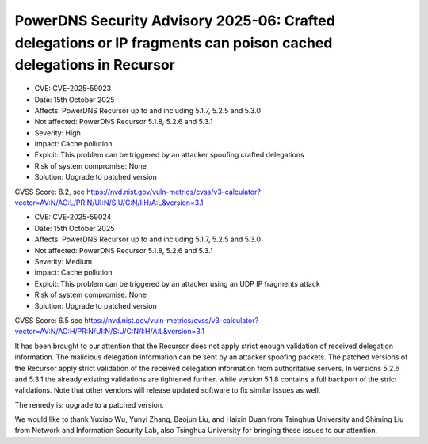 PowerDNS Security Advisory 2025-06: Crafted delegations or IP fragments can poison cached delegations in Recursor
=================================================================================================================

- CVE: CVE-2025-59023
- Date: 15th October 2025
- Affects: PowerDNS Recursor up to and including 5.1.7, 5.2.5 and 5.3.0
- Not affected: PowerDNS Recursor 5.1.8, 5.2.6 and 5.3.1
- Severity: High
- Impact: Cache pollution
- Exploit: This problem can be triggered by an attacker spoofing crafted delegations
- Risk of system compromise: None
- Solution: Upgrade to patched version

CVSS Score: 8.2, see
https://nvd.nist.gov/vuln-metrics/cvss/v3-calculator?vector=AV:N/AC:L/PR:N/UI:N/S:U/C:N/I:H/A:L&version=3.1

- CVE: CVE-2025-59024
- Date: 15th October 2025
- Affects: PowerDNS Recursor up to and including 5.1.7, 5.2.5 and 5.3.0
- Not affected: PowerDNS Recursor 5.1.8, 5.2.6 and 5.3.1
- Severity: Medium
- Impact: Cache pollution
- Exploit: This problem can be triggered by an attacker using an UDP IP fragments attack
- Risk of system compromise: None
- Solution: Upgrade to patched version

CVSS Score: 6.5 see
https://nvd.nist.gov/vuln-metrics/cvss/v3-calculator?vector=AV:N/AC:H/PR:N/UI:N/S:U/C:N/I:H/A:L&version=3.1

It has been brought to our attention that the Recursor does not apply strict enough validation of received delegation information.
The malicious delegation information can be sent by an attacker spoofing packets.
The patched versions of the Recursor apply strict validation of the received delegation information from authoritative servers.
In versions 5.2.6 and 5.3.1 the already existing validations are tightened further, while version 5.1.8 contains a full backport of the strict validations.
Note that other vendors will release updated software to fix similar issues as well.

The remedy is: upgrade to a patched version.

We would like to thank Yuxiao Wu, Yunyi Zhang, Baojun Liu, and Haixin Duan from Tsinghua University and
Shiming Liu from Network and Information Security Lab, also Tsinghua University for bringing these issues to our attention.
